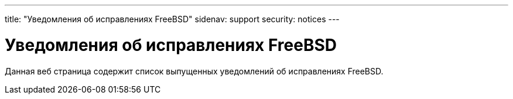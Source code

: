 ---
title: "Уведомления об исправлениях FreeBSD"
sidenav: support
security: notices
---

= Уведомления об исправлениях FreeBSD

Данная веб страница содержит список выпущенных уведомлений об исправлениях FreeBSD.
